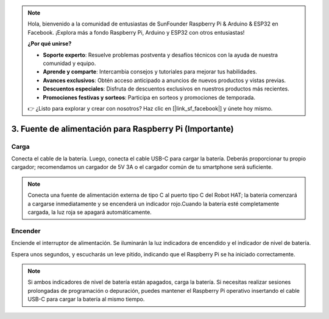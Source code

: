.. note:: 

    Hola, bienvenido a la comunidad de entusiastas de SunFounder Raspberry Pi & Arduino & ESP32 en Facebook. ¡Explora más a fondo Raspberry Pi, Arduino y ESP32 con otros entusiastas!

    **¿Por qué unirse?**

    - **Soporte experto**: Resuelve problemas postventa y desafíos técnicos con la ayuda de nuestra comunidad y equipo.
    - **Aprende y comparte**: Intercambia consejos y tutoriales para mejorar tus habilidades.
    - **Avances exclusivos**: Obtén acceso anticipado a anuncios de nuevos productos y vistas previas.
    - **Descuentos especiales**: Disfruta de descuentos exclusivos en nuestros productos más recientes.
    - **Promociones festivas y sorteos**: Participa en sorteos y promociones de temporada.

    👉 ¿Listo para explorar y crear con nosotros? Haz clic en [|link_sf_facebook|] y únete hoy mismo.

3. Fuente de alimentación para Raspberry Pi (Importante)
============================================================

Carga
--------------------

Conecta el cable de la batería. Luego, conecta el cable USB-C para cargar la batería.  
Deberás proporcionar tu propio cargador; recomendamos un cargador de 5V 3A o el cargador común de tu smartphone será suficiente.

.. image:: img/BTR_IMG_1096.png

.. note::
    Conecta una fuente de alimentación externa de tipo C al puerto tipo C del Robot HAT; la batería comenzará a cargarse inmediatamente y se encenderá un indicador rojo.\
    Cuando la batería esté completamente cargada, la luz roja se apagará automáticamente.


Encender
----------------------

Enciende el interruptor de alimentación. Se iluminarán la luz indicadora de encendido y el indicador de nivel de batería.

.. image:: img/BTR_IMG_1097.png

Espera unos segundos, y escucharás un leve pitido, indicando que el Raspberry Pi se ha iniciado correctamente.

.. note::
    Si ambos indicadores de nivel de batería están apagados, carga la batería.  
    Si necesitas realizar sesiones prolongadas de programación o depuración, puedes mantener el Raspberry Pi operativo insertando el cable USB-C para cargar la batería al mismo tiempo.
